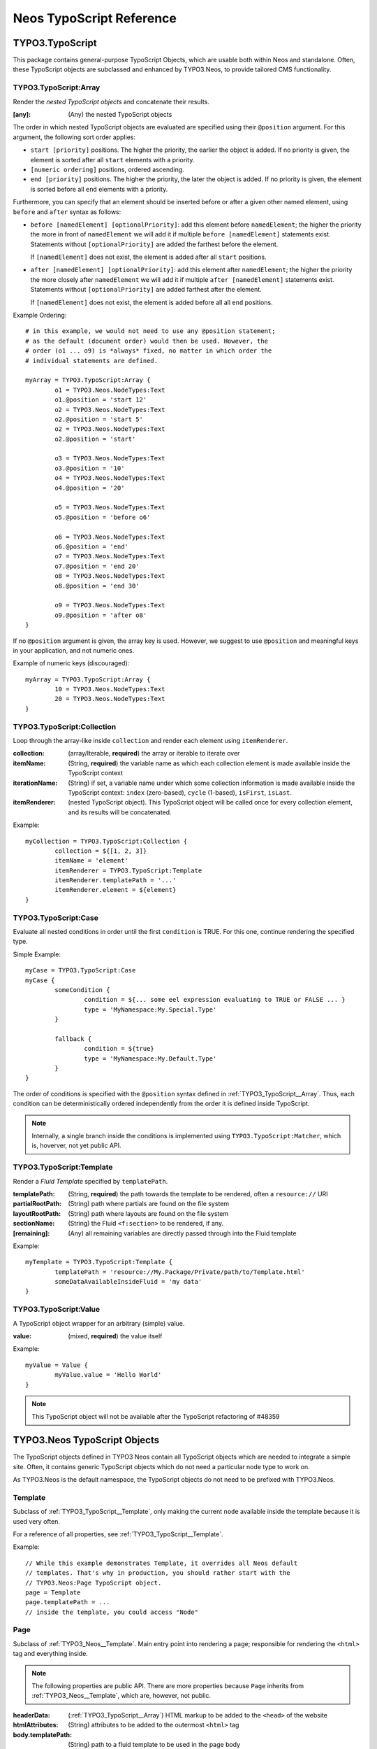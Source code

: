 .. _neos-typoscript-reference:

=========================
Neos TypoScript Reference
=========================

TYPO3.TypoScript
================

This package contains general-purpose TypoScript Objects, which are usable both within
Neos and standalone. Often, these TypoScript objects are subclassed and enhanced
by TYPO3.Neos, to provide tailored CMS functionality.


.. _TYPO3_TypoScript__Array:

TYPO3.TypoScript:Array
----------------------

Render the *nested TypoScript objects* and concatenate their results.

:[any]: (Any) the nested TypoScript objects

The order in which nested TypoScript objects are evaluated are specified using their
``@position`` argument. For this argument, the following sort order applies:

* ``start [priority]`` positions. The higher the priority, the earlier
  the object is added. If no priority is given, the element is sorted after all
  ``start`` elements with a priority.
* ``[numeric ordering]`` positions, ordered ascending.
* ``end [priority]`` positions. The higher the priority, the later the object is
  added. If no priority is given, the element is sorted before all ``end`` elements
  with a priority.

Furthermore, you can specify that an element should be inserted before or after a given
other named element, using ``before`` and ``after`` syntax as follows:

* ``before [namedElement] [optionalPriority]``: add this element before ``namedElement``;
  the higher the priority the more in front of ``namedElement`` we will add it if multiple
  ``before [namedElement]`` statements exist. Statements without ``[optionalPriority]``
  are added the farthest before the element.

  If ``[namedElement]`` does not exist, the element is added after all ``start`` positions.

* ``after [namedElement] [optionalPriority]``: add this element after ``namedElement``;
  the higher the priority the more closely after ``namedElement`` we will add it if multiple
  ``after [namedElement]`` statements exist. Statements without ``[optionalPriority]``
  are added farthest after the element.

  If ``[namedElement]`` does not exist, the element is added before all all ``end`` positions.

Example Ordering::

	# in this example, we would not need to use any @position statement;
	# as the default (document order) would then be used. However, the
	# order (o1 ... o9) is *always* fixed, no matter in which order the
	# individual statements are defined.

	myArray = TYPO3.TypoScript:Array {
		o1 = TYPO3.Neos.NodeTypes:Text
		o1.@position = 'start 12'
		o2 = TYPO3.Neos.NodeTypes:Text
		o2.@position = 'start 5'
		o2 = TYPO3.Neos.NodeTypes:Text
		o2.@position = 'start'

		o3 = TYPO3.Neos.NodeTypes:Text
		o3.@position = '10'
		o4 = TYPO3.Neos.NodeTypes:Text
		o4.@position = '20'

		o5 = TYPO3.Neos.NodeTypes:Text
		o5.@position = 'before o6'

		o6 = TYPO3.Neos.NodeTypes:Text
		o6.@position = 'end'
		o7 = TYPO3.Neos.NodeTypes:Text
		o7.@position = 'end 20'
		o8 = TYPO3.Neos.NodeTypes:Text
		o8.@position = 'end 30'

		o9 = TYPO3.Neos.NodeTypes:Text
		o9.@position = 'after o8'
	}

If no ``@position`` argument is given, the array key is used. However, we suggest
to use ``@position`` and meaningful keys in your application, and not numeric ones.

Example of numeric keys (discouraged)::

	myArray = TYPO3.TypoScript:Array {
		10 = TYPO3.Neos.NodeTypes:Text
		20 = TYPO3.Neos.NodeTypes:Text
	}


.. _TYPO3_TypoScript__Collection:

TYPO3.TypoScript:Collection
---------------------------

Loop through the array-like inside ``collection`` and render each element using ``itemRenderer``.

:collection: (array/Iterable, **required**) the array or iterable to iterate over
:itemName: (String, **required**) the variable name as which each collection element is made available inside the TypoScript context
:iterationName: (String) if set, a variable name under which some collection information is made available inside the TypoScript context: ``index`` (zero-based), ``cycle`` (1-based), ``isFirst``, ``isLast``.
:itemRenderer: (nested TypoScript object). This TypoScript object will be called once for every collection element, and its results will be concatenated.

Example::

	myCollection = TYPO3.TypoScript:Collection {
		collection = ${[1, 2, 3]}
		itemName = 'element'
		itemRenderer = TYPO3.TypoScript:Template
		itemRenderer.templatePath = '...'
		itemRenderer.element = ${element}
	}

.. _TYPO3_TypoScript__Case

TYPO3.TypoScript:Case
---------------------

Evaluate all nested conditions in order until the first ``condition`` is TRUE. For this one,
continue rendering the specified type.

Simple Example::

	myCase = TYPO3.TypoScript:Case
	myCase {
		someCondition {
			condition = ${... some eel expression evaluating to TRUE or FALSE ... }
			type = 'MyNamespace:My.Special.Type'
		}

		fallback {
			condition = ${true}
			type = 'MyNamespace:My.Default.Type'
		}
	}

The order of conditions is specified with the ``@position`` syntax defined in
:ref:`TYPO3_TypoScript__Array`. Thus, each condition can be deterministically
ordered independently from the order it is defined inside TypoScript.

.. note:: Internally, a single branch inside the conditions is implemented using
   ``TYPO3.TypoScript:Matcher``, which is, hoverver, not yet public API.


.. _TYPO3_TypoScript__Template:

TYPO3.TypoScript:Template
-------------------------

Render a *Fluid Template* specified by ``templatePath``.

:templatePath: (String, **required**) the path towards the template to be rendered, often a ``resource://`` URI
:partialRootPath: (String) path where partials are found on the file system
:layoutRootPath: (String) path where layouts are found on the file system
:sectionName: (String) the Fluid ``<f:section>`` to be rendered, if any.
:[remaining]: (Any) all remaining variables are directly passed through into the Fluid template

Example::

	myTemplate = TYPO3.TypoScript:Template {
		templatePath = 'resource://My.Package/Private/path/to/Template.html'
		someDataAvailableInsideFluid = 'my data'
	}



TYPO3.TypoScript:Value
----------------------

A TypoScript object wrapper for an arbitrary (simple) value.

:value: (mixed, **required**) the value itself

Example::

	myValue = Value {
		myValue.value = 'Hello World'
	}

.. note:: This TypoScript object will not be available after the TypoScript refactoring of #48359


TYPO3.Neos TypoScript Objects
=============================

The TypoScript objects defined in TYPO3 Neos contain all TypoScript objects which
are needed to integrate a simple site. Often, it contains generic TypoScript objects
which do not need a particular node type to work on.

As TYPO3.Neos is the default namespace, the TypoScript objects do not need to be
prefixed with TYPO3.Neos.

.. _TYPO3_Neos__Template:

Template
--------

Subclass of :ref:`TYPO3_TypoScript__Template`, only making the current ``node``
available inside the template because it is used very often.

For a reference of all properties, see :ref:`TYPO3_TypoScript__Template`.

Example::

	// While this example demonstrates Template, it overrides all Neos default
	// templates. That's why in production, you should rather start with the
	// TYPO3.Neos:Page TypoScript object.
	page = Template
	page.templatePath = ...
	// inside the template, you could access "Node"

.. _TYPO3_Neos__Page:

Page
----

Subclass of :ref:`TYPO3_Neos__Template`. Main entry point into rendering a page;
responsible for rendering the ``<html>`` tag and everything inside.

.. note:: The following properties are public API. There are more properties because
	``Page`` inherits from :ref:`TYPO3_Neos__Template`, which are, however, not public.

:headerData: (:ref:`TYPO3_TypoScript__Array`) HTML markup to be added to the ``<head>`` of the website
:htmlAttributes: (String) attributes to be added to the outermost ``<html>`` tag
:body.templatePath: (String) path to a fluid template to be used in the page body
:body.bodyAttributes.*: (array of String) attributes to be added to be ``<body>`` tag of the website.
:body.*: ``body`` is a :ref:`TYPO3_Neos__Template`, so you can set all properties on it as well (like ``sectionName``)

Small Example::

	page = Page
	page.body.templatePath = 'resource://My.Package/Private/MyTemplate.html'
	// the following line is optional, but recommended for base CSS inclusions etc
	page.body.sectionName = 'main'

Example with content rendering::

	page.body.content.main = PrimaryContentCollection {
		nodePath = 'main'
	}

Example for HeaderData::

	page.headerData.stylesheets = Template {
		templatePath = 'resource://My.Package/Private/MyTemplate.html'
		sectionName = 'stylesheets'
	}

Example for htmlAttributes::

	page.htmlAttributes = 'data-myProperty="42"'

Example for bodyAttributes::

	page.bodyAttributes.class = 'body-css-class1 body-css-class2'

.. TODO: continue here

ContentCollection
-----------------

Subclass of :ref:`TYPO3_TypoScript__Case` with a nested :ref:`TYPO3_TypoScript__Collection`,
which in turn contains the ContentCase for rendering single elements.

PrimaryContentCollection
------------------------

Subclass of ContentCollection, to indicate the *primary area* of a website. Only
to be used by the integrator who writes the Page template. Is a marker to
indicate the primary content area of the website.

ContentCase
-----------

Render a single Node. Used inside ContentCollection.


Plugin
------

Generic extension point for custom code inside the page rendering (what we call a "plugin").

Menu
----

Breadcrumb
----------

TYPO3.Neos.NodeTypes
====================

The TYPO3.Neos.NodeTypes package contains most node types inheriting from *content*,
like Text, HTML, Image, TextWithImage, TwoColumn. It contains the TYPO3CR Node Type
Definition and the corresponding TypoScript objects.

If wanted, this package could be removed to completely start from scratch with custom
node types.

.. note:: A few node types like Plugin or ContentCollection are not defined inside
	this package, but inside TYPO3.Neos. This is because these are *core types*:
	Neos itself depends on them at various places in the code, and Neos would not
	be of much use if any of these types was removed. That's why Plugin (a generic
	extension point towards custom code) and ContentCollection (a generic list of
	content) is implemented inside Neos.

TYPO3.Neos.NodeTypes:Html
=========================
TYPO3.Neos.NodeTypes:Headline
=============================
TYPO3.Neos.NodeTypes:Image
==========================
TYPO3.Neos.NodeTypes:Text
=========================
TYPO3.Neos.NodeTypes:TextWithImage
==================================
TYPO3.Neos.NodeTypes:Menu (!!!!?!?!?)
=====================================
TYPO3.Neos.NodeTypes:MultiColumn
================================
TYPO3.Neos.NodeTypes:TwoColumn
==============================